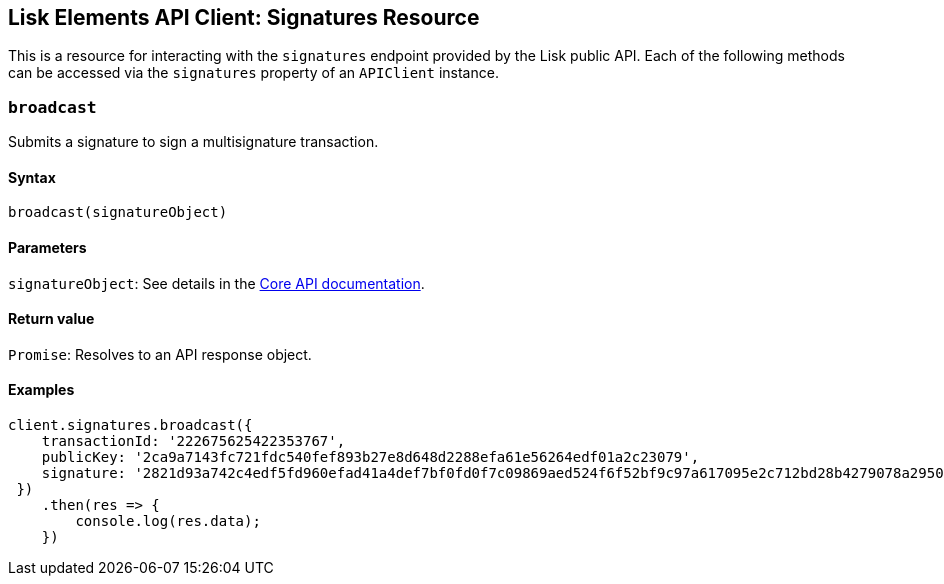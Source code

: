 == Lisk Elements API Client: Signatures Resource

This is a resource for interacting with the `+signatures+` endpoint
provided by the Lisk public API. Each of the following methods can be
accessed via the `+signatures+` property of an `+APIClient+` instance.

=== `+broadcast+`

Submits a signature to sign a multisignature transaction.

==== Syntax

[source,js]
----
broadcast(signatureObject)
----

==== Parameters

`+signatureObject+`: See details in the
link:/lisk-core/user-guide/api/1-0/1-0.json[Core API documentation].

==== Return value

`+Promise+`: Resolves to an API response object.

==== Examples

[source,js]
----
client.signatures.broadcast({
    transactionId: '222675625422353767',
    publicKey: '2ca9a7143fc721fdc540fef893b27e8d648d2288efa61e56264edf01a2c23079',
    signature: '2821d93a742c4edf5fd960efad41a4def7bf0fd0f7c09869aed524f6f52bf9c97a617095e2c712bd28b4279078a29509b339ac55187854006591aa759784c205',
 })
    .then(res => {
        console.log(res.data);
    })
----
